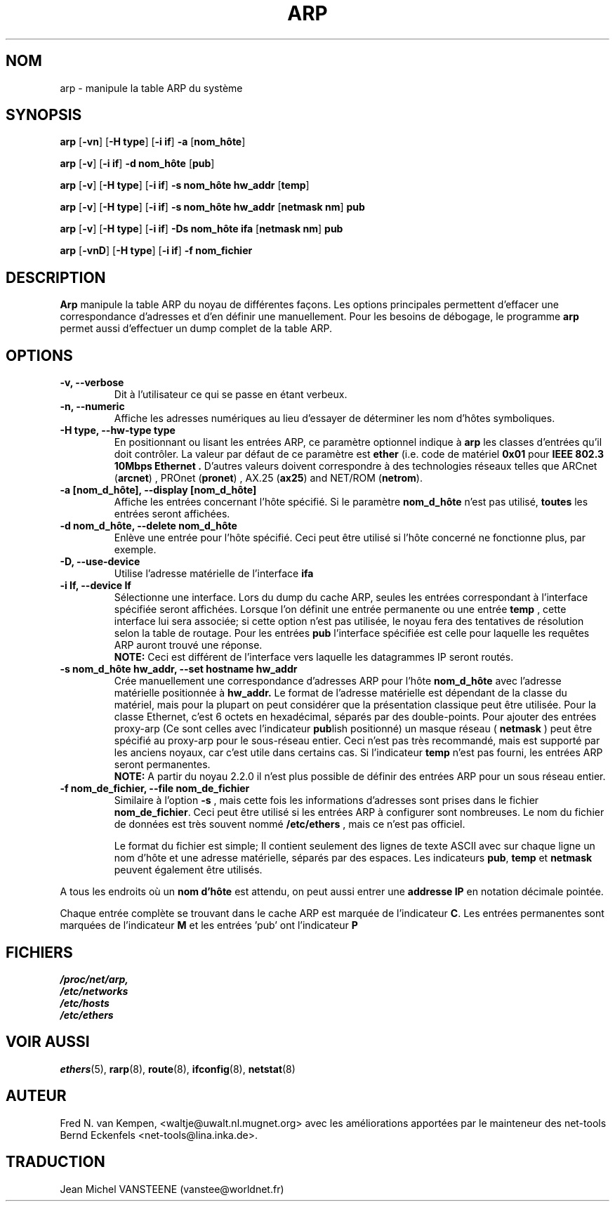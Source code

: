 .TH ARP 8 "5 Jan 1999" "net-tools" "Linux Administrator's Manual"
.SH NOM
arp \- manipule la table ARP du système
.SH SYNOPSIS
.B arp 
.RB [ \-vn ] 
.RB [ "\-H type" ] 
.RB [ "-i if" ] 
.B -a 
.RB [ nom_hôte ]
.PP
.B arp 
.RB [ \-v ]
.RB [ "\-i if" ] 
.B "\-d nom_hôte"
.RB [ pub ]
.PP
.B arp 
.RB [ \-v ] 
.RB [ "\-H type" ] 
.RB [ "\-i if" ] 
.B -s nom_hôte hw_addr
.RB [ temp ] 
.PP
.B arp 
.RB [ \-v ] 
.RB [ "\-H type" ] 
.RB [ "\-i if" ] 
.B -s nom_hôte hw_addr
.RB [ "netmask nm" ] 
.B pub
.PP
.B arp 
.RB [ \-v ] 
.RB [ "\-H type" ] 
.RB [ "\-i if" ] 
.B -Ds nom_hôte ifa
.RB [ "netmask nm" ] 
.B pub
.PP
.B arp 
.RB [ \-vnD ]
.RB [ "\-H type" ] 
.RB [ "-i if" ]
.B -f nom_fichier

.SH DESCRIPTION
.B Arp
manipule la table ARP du noyau de différentes façons.  Les options principales
permettent d'effacer une correspondance d'adresses   et d'en définir
une manuellement.
Pour les besoins de débogage, le programme
.B arp
permet aussi d'effectuer un dump complet de la table ARP.
.SH OPTIONS
.TP
.B "\-v, \-\-verbose"
Dit à l'utilisateur ce qui se passe en étant verbeux.
.TP
.B "\-n, \-\-numeric"
Affiche les adresses numériques au lieu d'essayer de déterminer les nom
d'hôtes symboliques.
.TP
.B "\-H type, \-\-hw-type type"
En positionnant ou lisant les entrées ARP, ce paramètre optionnel indique
à 
.B arp
les classes d'entrées qu'il doit contrôler.  La valeur par défaut de
ce paramètre est
.B ether
(i.e. code de matériel
.B 0x01
pour
.B "IEEE 802.3 10Mbps Ethernet".
D'autres valeurs doivent correspondre à des technologies réseaux telles que
.RB "ARCnet (" arcnet ")"
,
.RB "PROnet (" pronet ")"
,
.RB "AX.25 (" ax25 ")"
and
.RB "NET/ROM (" netrom ")."
.TP
.B "\-a [nom_d_hôte], \-\-display [nom_d_hôte]"
Affiche les entrées concernant l'hôte spécifié.  Si le paramètre
.B nom_d_hôte
n'est pas utilisé,
.B toutes
les entrées seront affichées.
.TP
.B "\-d nom_d_hôte, \-\-delete nom_d_hôte"
Enlève une entrée pour l'hôte spécifié.  Ceci peut être
utilisé si l'hôte concerné ne fonctionne plus, par exemple.
.TP
.B "\-D, \-\-use-device"
Utilise l'adresse matérielle de l'interface
.BR ifa
.
.TP
.B "\-i If, \-\-device If"
Sélectionne une interface. Lors du dump du cache ARP, seules les entrées
correspondant à l'interface spécifiée seront affichées. Lorsque l'on définit
une entrée permanente ou une entrée
.B temp
, cette interface lui sera associée; si cette option n'est pas utilisée,
le noyau fera des tentatives de résolution selon la table de routage. Pour
les entrées 
.B pub
l'interface spécifiée est celle pour laquelle les requêtes ARP auront trouvé
une réponse. 
.br
.B NOTE:
Ceci est différent de l'interface vers laquelle les datagrammes IP seront routés.
.TP
.B "\-s nom_d_hôte hw_addr, \-\-set hostname hw_addr"
Crée manuellement une correspondance d'adresses ARP pour l'hôte
.B nom_d_hôte
avec l'adresse matérielle positionnée à
.B hw_addr.
Le format de l'adresse matérielle est dépendant de la classe du matériel,
mais pour la plupart on peut considérer que la présentation classique
peut être utilisée.  Pour la classe Ethernet, c'est 6 octets en hexadécimal,
séparés par des double-points. Pour ajouter des entrées proxy-arp
(Ce sont celles avec l'indicateur
.BR pub lish 
positionné)
un masque réseau (
.B netmask 
) peut être spécifié au proxy-arp pour le
sous-réseau entier. Ceci n'est pas très recommandé, mais est supporté par
les anciens noyaux, car c'est utile dans certains cas. Si l'indicateur
.B temp
n'est pas fourni, les entrées ARP seront permanentes.
.br
.B NOTE:
A partir du noyau 2.2.0 il n'est plus possible de définir des entrées ARP
pour un sous réseau entier.
.TP
.B "\-f nom_de_fichier, \-\-file nom_de_fichier"
Similaire à l'option 
.B \-s
, mais cette fois les informations d'adresses sont prises dans le fichier
.BR nom_de_fichier .
Ceci peut être utilisé si les entrées ARP à configurer sont
nombreuses.  Le nom du fichier de données est très souvent nommé
.B /etc/ethers
, mais ce n'est pas officiel.
.sp 1
Le format du fichier est simple; Il contient
seulement des lignes de texte ASCII avec sur chaque ligne un nom d'hôte et
une adresse matérielle, séparés par des espaces. Les indicateurs
.BR "pub" , " temp" " et" " netmask"
peuvent également être utilisés.
.LP
A tous les endroits où un
.B nom d'hôte
est attendu, on peut aussi entrer une
.B "addresse IP"
en notation décimale pointée.
.LP
Chaque entrée complète se trouvant dans le cache ARP est marquée de
l'indicateur
.BR C .
Les entrées permanentes sont marquées de l'indicateur
.B M
et les entrées 'pub' ont l'indicateur
.B P
.
.SH FICHIERS
.I /proc/net/arp,
.br
.I /etc/networks
.br
.I /etc/hosts
.br
.I /etc/ethers
.SH VOIR AUSSI
.BR ethers (5),
.BR rarp (8),
.BR route (8),
.BR ifconfig (8),
.BR netstat (8)
.SH AUTEUR
Fred N. van Kempen, <waltje@uwalt.nl.mugnet.org> avec les améliorations
apportées par le mainteneur des net-tools Bernd Eckenfels
<net-tools@lina.inka.de>.
.SH TRADUCTION
Jean Michel VANSTEENE (vanstee@worldnet.fr)
